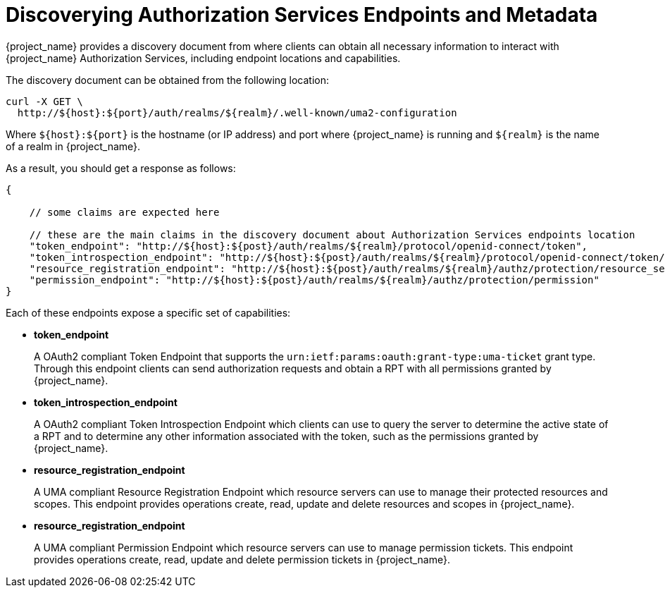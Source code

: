 [[_service_authorization_api]]
= Discoverying Authorization Services Endpoints and Metadata

{project_name} provides a discovery document from where clients can obtain all necessary information to interact with
{project_name} Authorization Services, including endpoint locations and capabilities.

The discovery document can be obtained from the following location:

```bash
curl -X GET \
  http://${host}:${port}/auth/realms/${realm}/.well-known/uma2-configuration
```

Where `${host}:${port}` is the hostname (or IP address) and port where {project_name} is running and `${realm}` is the name of
a realm in {project_name}.

As a result, you should get a response as follows:

```bash
{

    // some claims are expected here

    // these are the main claims in the discovery document about Authorization Services endpoints location
    "token_endpoint": "http://${host}:${post}/auth/realms/${realm}/protocol/openid-connect/token",
    "token_introspection_endpoint": "http://${host}:${post}/auth/realms/${realm}/protocol/openid-connect/token/introspect",
    "resource_registration_endpoint": "http://${host}:${post}/auth/realms/${realm}/authz/protection/resource_set",
    "permission_endpoint": "http://${host}:${post}/auth/realms/${realm}/authz/protection/permission"
}
```

Each of these endpoints expose a specific set of capabilities:

* **token_endpoint**
+
A OAuth2 compliant Token Endpoint that supports the `urn:ietf:params:oauth:grant-type:uma-ticket` grant type. Through this
endpoint clients can send authorization requests and obtain a RPT with all permissions granted by {project_name}.
+
* **token_introspection_endpoint**
+
A OAuth2 compliant Token Introspection Endpoint which clients can use to query the server to determine the active state of a RPT
and to determine any other information associated with the token, such as the permissions granted by {project_name}.
+
* **resource_registration_endpoint**
+
A UMA compliant Resource Registration Endpoint which resource servers can use to manage their protected resources and scopes. This endpoint provides
operations create, read, update and delete resources and scopes in {project_name}.
+
* **resource_registration_endpoint**
+
A UMA compliant Permission Endpoint which resource servers can use to manage permission tickets. This endpoint provides
operations create, read, update and delete permission tickets in {project_name}.